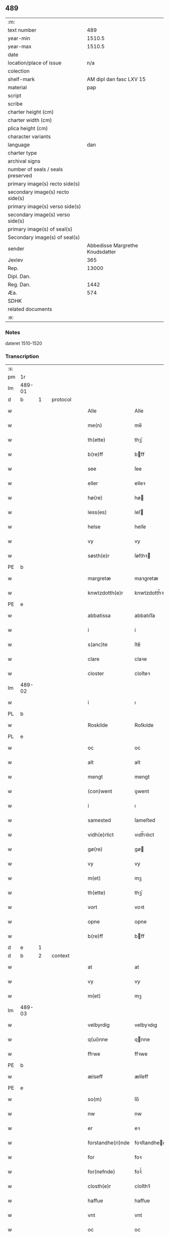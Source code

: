 ** 489

| :m:                               |                                 |
| text number                       |                             489 |
| year-min                          |                          1510.5 |
| year-max                          |                          1510.5 |
| date                              |                                 |
| location/place of issue           |                             n/a |
| colection                         |                                 |
| shelf-mark                        |         AM dipl dan fasc LXV 15 |
| material                          |                             pap |
| script                            |                                 |
| scribe                            |                                 |
| charter height (cm)               |                                 |
| charter width (cm)                |                                 |
| plica height (cm)                 |                                 |
| character variants                |                                 |
| language                          |                             dan |
| charter type                      |                                 |
| archival signs                    |                                 |
| number of seals / seals preserved |                                 |
| primary image(s) recto side(s)    |                                 |
| secondary image(s) recto side(s)  |                                 |
| primary image(s) verso side(s)    |                                 |
| secondary image(s) verso side(s)  |                                 |
| primary image(s) of seal(s)       |                                 |
| Secondary image(s) of seal(s)     |                                 |
| sender                            | Abbedisse Margrethe Knudsdatter |
| Jexlev                            |                             365 |
| Rep.                              |                           13000 |
| Dipl. Dan.                        |                                 |
| Reg. Dan.                         |                            1442 |
| Æa.                               |                             574 |
| SDHK                              |                                 |
| related documents                 |                                 |
| :e:                               |                                 |

*** Notes
dateret 1510-1520

*** Transcription
| :s: |        |   |   |   |   |                   |                |   |   |   |              |       |   |   |    |        |          |          |  |    |    |    |    |
| pm  |     1r |   |   |   |   |                   |                |   |   |   |              |       |   |   |    |        |          |          |  |    |    |    |    |
| lm  | 489-01 |   |   |   |   |                   |                |   |   |   |              |       |   |   |    |        |          |          |  |    |    |    |    |
| d   | b      | 1 |   | protocol  |   |           |                |   |   |   |              |       |   |   |    |        |          |          |  |    |    |    |    |
| w   |        |   |   |   |   | Alle              | Alle           |   |   |   |              | dan   |   |   |    | 489-01 | 1:protocol |          |  |    |    |    |    |
| w   |        |   |   |   |   | me(n)             | me̅             |   |   |   |              | dan   |   |   |    | 489-01 | 1:protocol |          |  |    |    |    |    |
| w   |        |   |   |   |   | th(ette)          | thꝫͤ            |   |   |   |              | dan   |   |   |    | 489-01 | 1:protocol |          |  |    |    |    |    |
| w   |        |   |   |   |   | b(re)ff           | bff           |   |   |   |              | dan   |   |   |    | 489-01 | 1:protocol |          |  |    |    |    |    |
| w   |        |   |   |   |   | see               | ſee            |   |   |   |              | dan   |   |   |    | 489-01 | 1:protocol |          |  |    |    |    |    |
| w   |        |   |   |   |   | eller             | elleꝛ          |   |   |   |              | dan   |   |   |    | 489-01 | 1:protocol |          |  |    |    |    |    |
| w   |        |   |   |   |   | hø(re)            | hø            |   |   |   |              | dan   |   |   |    | 489-01 | 1:protocol |          |  |    |    |    |    |
| w   |        |   |   |   |   | less(es)          | leſ           |   |   |   |              | dan   |   |   |    | 489-01 | 1:protocol |          |  |    |    |    |    |
| w   |        |   |   |   |   | helse             | helſe          |   |   |   |              | dan   |   |   |    | 489-01 | 1:protocol |          |  |    |    |    |    |
| w   |        |   |   |   |   | vy                | vy             |   |   |   |              | dan   |   |   |    | 489-01 | 1:protocol |          |  |    |    |    |    |
| w   |        |   |   |   |   | søsth(e)r         | ſøſthꝛ        |   |   |   |              | dan   |   |   |    | 489-01 | 1:protocol |          |  |    |    |    |    |
| PE  |      b |   |   |   |   |                   |                |   |   |   |              |       |   |   |    |        |          |          |  |    3162|    |    |    |
| w   |        |   |   |   |   | margretæ          | maꝛgretæ       |   |   |   |              | dan   |   |   |    | 489-01 | 1:protocol |          |  |3162|    |    |    |
| w   |        |   |   |   |   | knwtzdotth(e)r    | knwtzdotth̅ꝛ    |   |   |   |              | dan   |   |   |    | 489-01 | 1:protocol |          |  |3162|    |    |    |
| PE  |      e |   |   |   |   |                   |                |   |   |   |              |       |   |   |    |        |          |          |  |    3162|    |    |    |
| w   |        |   |   |   |   | abbatissa         | abbatıſſa      |   |   |   |              | dan   |   |   |    | 489-01 | 1:protocol |          |  |    |    |    |    |
| w   |        |   |   |   |   | i                 | i              |   |   |   |              | dan   |   |   |    | 489-01 | 1:protocol |          |  |    |    |    |    |
| w   |        |   |   |   |   | s(anc)te          | ſte̅            |   |   |   |              | dan   |   |   |    | 489-01 | 1:protocol |          |  |    |    |    |    |
| w   |        |   |   |   |   | clare             | claꝛe          |   |   |   |              | dan   |   |   |    | 489-01 | 1:protocol |          |  |    |    |    |    |
| w   |        |   |   |   |   | closter           | cloſteꝛ        |   |   |   |              | dan   |   |   |    | 489-01 | 1:protocol |          |  |    |    |    |    |
| lm  | 489-02 |   |   |   |   |                   |                |   |   |   |              |       |   |   |    |        |          |          |  |    |    |    |    |
| w   |        |   |   |   |   | i                 | ı              |   |   |   |              | dan   |   |   |    | 489-02 | 1:protocol |          |  |    |    |    |    |
| PL  |      b |   |   |   |   |                   |                |   |   |   |              |       |   |   |    |        |          |          |  |    |    |    2924|    |
| w   |        |   |   |   |   | Roskilde          | Roſkılde       |   |   |   |              | dan   |   |   |    | 489-02 | 1:protocol |          |  |    |    |2924|    |
| PL  |      e |   |   |   |   |                   |                |   |   |   |              |       |   |   |    |        |          |          |  |    |    |    2924|    |
| w   |        |   |   |   |   | oc                | oc             |   |   |   |              | dan   |   |   |    | 489-02 | 1:protocol |          |  |    |    |    |    |
| w   |        |   |   |   |   | alt               | alt            |   |   |   |              | dan   |   |   |    | 489-02 | 1:protocol |          |  |    |    |    |    |
| w   |        |   |   |   |   | mengt             | mengt          |   |   |   |              | dan   |   |   |    | 489-02 | 1:protocol |          |  |    |    |    |    |
| w   |        |   |   |   |   | (con)went         | ꝯwent          |   |   |   |              | dan   |   |   |    | 489-02 | 1:protocol |          |  |    |    |    |    |
| w   |        |   |   |   |   | i                 | ı              |   |   |   |              | dan   |   |   |    | 489-02 | 1:protocol |          |  |    |    |    |    |
| w   |        |   |   |   |   | samested          | ſameſted       |   |   |   |              | dan   |   |   |    | 489-02 | 1:protocol |          |  |    |    |    |    |
| w   |        |   |   |   |   | vidh(e)rlict      | vıdh̅ꝛlıct      |   |   |   |              | dan   |   |   |    | 489-02 | 1:protocol |          |  |    |    |    |    |
| w   |        |   |   |   |   | gø(re)            | gø            |   |   |   |              | dan   |   |   |    | 489-02 | 1:protocol |          |  |    |    |    |    |
| w   |        |   |   |   |   | vy                | vy             |   |   |   |              | dan   |   |   |    | 489-02 | 1:protocol |          |  |    |    |    |    |
| w   |        |   |   |   |   | m(et)             | mꝫ             |   |   |   |              | dan   |   |   |    | 489-02 | 1:protocol |          |  |    |    |    |    |
| w   |        |   |   |   |   | th(ette)          | thꝫͤ            |   |   |   |              | dan   |   |   |    | 489-02 | 1:protocol |          |  |    |    |    |    |
| w   |        |   |   |   |   | vort              | voꝛt           |   |   |   |              | dan   |   |   |    | 489-02 | 1:protocol |          |  |    |    |    |    |
| w   |        |   |   |   |   | opne              | opne           |   |   |   |              | dan   |   |   |    | 489-02 | 1:protocol |          |  |    |    |    |    |
| w   |        |   |   |   |   | b(re)ff           | bff           |   |   |   |              | dan   |   |   |    | 489-02 | 1:protocol |          |  |    |    |    |    |
| d   | e      | 1 |   |   |   |                   |                |   |   |   |              |       |   |   |    |        |          |          |  |    |    |    |    |
| d   | b      | 2 |   | context  |   |            |                |   |   |   |              |       |   |   |    |        |          |          |  |    |    |    |    |
| w   |        |   |   |   |   | at                | at             |   |   |   |              | dan   |   |   |    | 489-02 | 2:context |          |  |    |    |    |    |
| w   |        |   |   |   |   | vy                | vy             |   |   |   |              | dan   |   |   |    | 489-02 | 2:context |          |  |    |    |    |    |
| w   |        |   |   |   |   | m(et)             | mꝫ             |   |   |   |              | dan   |   |   |    | 489-02 | 2:context |          |  |    |    |    |    |
| lm  | 489-03 |   |   |   |   |                   |                |   |   |   |              |       |   |   |    |        |          |          |  |    |    |    |    |
| w   |        |   |   |   |   | velbyrdig         | velbyꝛdıg      |   |   |   |              | dan   |   |   |    | 489-03 | 2:context |          |  |    |    |    |    |
| w   |        |   |   |   |   | q(ui)nne          | qnne          |   |   |   |              | dan   |   |   |    | 489-03 | 2:context |          |  |    |    |    |    |
| w   |        |   |   |   |   | ffrwe             | ffꝛwe          |   |   |   |              | dan   |   |   |    | 489-03 | 2:context |          |  |    |    |    |    |
| PE  |      b |   |   |   |   |                   |                |   |   |   |              |       |   |   |    |        |          |          |  |    3163|    |    |    |
| w   |        |   |   |   |   | ælseff            | ælſeff         |   |   |   |              | dan   |   |   |    | 489-03 | 2:context |          |  |3163|    |    |    |
| PE  |      e |   |   |   |   |                   |                |   |   |   |              |       |   |   |    |        |          |          |  |    3163|    |    |    |
| w   |        |   |   |   |   | so(m)             | ſo̅             |   |   |   |              | dan   |   |   |    | 489-03 | 2:context |          |  |    |    |    |    |
| w   |        |   |   |   |   | nw                | nw             |   |   |   |              | dan   |   |   |    | 489-03 | 2:context |          |  |    |    |    |    |
| w   |        |   |   |   |   | er                | eꝛ             |   |   |   |              | dan   |   |   |    | 489-03 | 2:context |          |  |    |    |    |    |
| w   |        |   |   |   |   | forstandhe(ri)nde | foꝛſtandhende |   |   |   |              | dan   |   |   |    | 489-03 | 2:context |          |  |    |    |    |    |
| w   |        |   |   |   |   | for               | foꝛ            |   |   |   |              | dan   |   |   |    | 489-03 | 2:context |          |  |    |    |    |    |
| w   |        |   |   |   |   | for(nefnde)       | foꝛᷠͤ            |   |   |   |              | dan   |   |   |    | 489-03 | 2:context |          |  |    |    |    |    |
| w   |        |   |   |   |   | closth(e)r        | cloſthꝛ̅        |   |   |   |              | dan   |   |   |    | 489-03 | 2:context |          |  |    |    |    |    |
| w   |        |   |   |   |   | haffue            | haffue         |   |   |   |              | dan   |   |   |    | 489-03 | 2:context |          |  |    |    |    |    |
| w   |        |   |   |   |   | vnt               | vnt            |   |   |   |              | dan   |   |   |    | 489-03 | 2:context |          |  |    |    |    |    |
| w   |        |   |   |   |   | oc                | oc             |   |   |   |              | dan   |   |   |    | 489-03 | 2:context |          |  |    |    |    |    |
| w   |        |   |   |   |   | i                 | i              |   |   |   |              | dan   |   |   |    | 489-03 | 2:context |          |  |    |    |    |    |
| w   |        |   |   |   |   | leye              | leye           |   |   |   |              | dan   |   |   |    | 489-03 | 2:context |          |  |    |    |    |    |
| w   |        |   |   |   |   | ladet             | ladet          |   |   |   |              | dan   |   |   |    | 489-03 | 2:context |          |  |    |    |    |    |
| lm  | 489-04 |   |   |   |   |                   |                |   |   |   |              |       |   |   |    |        |          |          |  |    |    |    |    |
| w   |        |   |   |   |   | and(e)rss         | andꝛ̅ſſ         |   |   |   |              | dan   |   |   |    | 489-04 | 2:context |          |  |    |    |    |    |
| w   |        |   |   |   |   | ha(n)ss(øn)       | ha̅ſ           |   |   |   |              | dan   |   |   |    | 489-04 | 2:context |          |  |    |    |    |    |
| w   |        |   |   |   |   | en                | e             |   |   |   |              | dan   |   |   |    | 489-04 | 2:context |          |  |    |    |    |    |
| w   |        |   |   |   |   | vor               | voꝛ            |   |   |   |              | dan   |   |   |    | 489-04 | 2:context |          |  |    |    |    |    |
| w   |        |   |   |   |   | gard              | gaꝛd           |   |   |   |              | dan   |   |   |    | 489-04 | 2:context |          |  |    |    |    |    |
| w   |        |   |   |   |   | i                 | i              |   |   |   |              | dan   |   |   |    | 489-04 | 2:context |          |  |    |    |    |    |
| PL  |      b |   |   |   |   |                   |                |   |   |   |              |       |   |   |    |        |          |          |  |    |    |    2925|    |
| w   |        |   |   |   |   | alyne             | alyne          |   |   |   |              | dan   |   |   |    | 489-04 | 2:context |          |  |    |    |2925|    |
| w   |        |   |   |   |   | lille             | lılle          |   |   |   | Allindelille | dan   |   |   |    | 489-04 | 2:context |          |  |    |    |2925|    |
| PL  |      e |   |   |   |   |                   |                |   |   |   |              |       |   |   |    |        |          |          |  |    |    |    2925|    |
| w   |        |   |   |   |   | i                 | i              |   |   |   |              | dan   |   |   |    | 489-04 | 2:context |          |  |    |    |    |    |
| w   |        |   |   |   |   | syn               | ſy            |   |   |   |              | dan   |   |   |    | 489-04 | 2:context |          |  |    |    |    |    |
| w   |        |   |   |   |   | tid               | tıd            |   |   |   |              | dan   |   |   |    | 489-04 | 2:context |          |  |    |    |    |    |
| w   |        |   |   |   |   | oc                | oc             |   |   |   |              | dan   |   |   |    | 489-04 | 2:context |          |  |    |    |    |    |
| w   |        |   |   |   |   | hanss             | hanſſ          |   |   |   |              | dan   |   |   |    | 489-04 | 2:context |          |  |    |    |    |    |
| w   |        |   |   |   |   | hwsf(ru)es        | hwſfͮe         |   |   |   |              | dan   |   |   |    | 489-04 | 2:context |          |  |    |    |    |    |
| w   |        |   |   |   |   | effth(e)r         | effthꝛ        |   |   |   |              | dan   |   |   |    | 489-04 | 2:context |          |  |    |    |    |    |
| w   |        |   |   |   |   | ha(m)             | haͫ             |   |   |   |              | dan   |   |   |    | 489-04 | 2:context |          |  |    |    |    |    |
| w   |        |   |   |   |   | oc                | oc             |   |   |   |              | dan   |   |   |    | 489-04 | 2:context |          |  |    |    |    |    |
| w   |        |   |   |   |   | eth               | eth            |   |   |   |              | dan   |   |   |    | 489-04 | 2:context |          |  |    |    |    |    |
| w   |        |   |   |   |   | barn              | baꝛ           |   |   |   |              | dan   |   |   |    | 489-04 | 2:context |          |  |    |    |    |    |
| w   |        |   |   |   |   | Oc                | Oc             |   |   |   |              | dan   |   |   |    | 489-04 | 2:context |          |  |    |    |    |    |
| w   |        |   |   |   |   | skal              | ſkal           |   |   |   |              | dan   |   |   |    | 489-04 | 2:context |          |  |    |    |    |    |
| lm  | 489-05 |   |   |   |   |                   |                |   |   |   |              |       |   |   |    |        |          |          |  |    |    |    |    |
| w   |        |   |   |   |   | ha(n)             | ha̅             |   |   |   |              | dan   |   |   |    | 489-05 | 2:context |          |  |    |    |    |    |
| w   |        |   |   |   |   | giffue            | giffue         |   |   |   |              | dan   |   |   |    | 489-05 | 2:context |          |  |    |    |    |    |
| w   |        |   |   |   |   | aff               | aff            |   |   |   |              | dan   |   |   |    | 489-05 | 2:context |          |  |    |    |    |    |
| w   |        |   |   |   |   | for(nefnde)       | foꝛᷠͤ            |   |   |   |              | dan   |   |   |    | 489-05 | 2:context |          |  |    |    |    |    |
| w   |        |   |   |   |   | gard              | gaꝛd           |   |   |   |              | dan   |   |   |    | 489-05 | 2:context |          |  |    |    |    |    |
| w   |        |   |   |   |   | aarlige           | aaꝛlıge        |   |   |   |              | dan   |   |   |    | 489-05 | 2:context |          |  |    |    |    |    |
| w   |        |   |   |   |   | aars              | aaꝛ           |   |   |   |              | dan   |   |   |    | 489-05 | 2:context |          |  |    |    |    |    |
| n   |        |   |   |   |   | ij                | ij             |   |   |   |              | dan   |   |   |    | 489-05 | 2:context |          |  |    |    |    |    |
| w   |        |   |   |   |   | p(un)d            | p             |   |   |   | de-sup       | dan   |   |   |    | 489-05 | 2:context |          |  |    |    |    |    |
| w   |        |   |   |   |   | byg               | byg            |   |   |   |              | dan   |   |   |    | 489-05 | 2:context |          |  |    |    |    |    |
| w   |        |   |   |   |   | en                | e             |   |   |   |              | dan   |   |   |    | 489-05 | 2:context |          |  |    |    |    |    |
| w   |        |   |   |   |   | feed              | feed           |   |   |   |              | dan   |   |   |    | 489-05 | 2:context |          |  |    |    |    |    |
| w   |        |   |   |   |   | bole              | bole           |   |   |   |              | dan   |   |   |    | 489-05 | 2:context |          |  |    |    |    |    |
| w   |        |   |   |   |   | galt              | galt           |   |   |   |              | dan   |   |   |    | 489-05 | 2:context |          |  |    |    |    |    |
| w   |        |   |   |   |   | eth               | eth            |   |   |   |              | dan   |   |   |    | 489-05 | 2:context |          |  |    |    |    |    |
| w   |        |   |   |   |   | faar              | faaꝛ           |   |   |   |              | dan   |   |   |    | 489-05 | 2:context |          |  |    |    |    |    |
| w   |        |   |   |   |   | eth               | eth            |   |   |   |              | dan   |   |   |    | 489-05 | 2:context |          |  |    |    |    |    |
| w   |        |   |   |   |   | lam               | la            |   |   |   |              | dan   |   |   |    | 489-05 | 2:context |          |  |    |    |    |    |
| n   |        |   |   |   |   | ij                | ij             |   |   |   |              | dan   |   |   |    | 489-05 | 2:context |          |  |    |    |    |    |
| w   |        |   |   |   |   | hønss             | hønſſ          |   |   |   |              | dan   |   |   |    | 489-05 | 2:context |          |  |    |    |    |    |
| w   |        |   |   |   |   | een               | ee            |   |   |   |              | dan   |   |   |    | 489-05 | 2:context |          |  |    |    |    |    |
| lm  | 489-06 |   |   |   |   |                   |                |   |   |   |              |       |   |   |    |        |          |          |  |    |    |    |    |
| w   |        |   |   |   |   | ⸠g⸡ gooss         | ⸠g⸡ gooſſ      |   |   |   |              | dan   |   |   |    | 489-06 | 2:context |          |  |    |    |    |    |
| n   |        |   |   |   |   | i                 | i              |   |   |   |              | dan   |   |   |    | 489-06 | 2:context |          |  |    |    |    |    |
| w   |        |   |   |   |   | sk(æppe)          | ſkꝭͤ            |   |   |   |              | dan   |   |   |    | 489-06 | 2:context |          |  |    |    |    |    |
| w   |        |   |   |   |   | haffu(er)         | haffu         |   |   |   |              | dan   |   |   |    | 489-06 | 2:context |          |  |    |    |    |    |
| n   |        |   |   |   |   | ij                | ij             |   |   |   |              | dan   |   |   |    | 489-06 | 2:context |          |  |    |    |    |    |
| w   |        |   |   |   |   | leess             | leeſſ          |   |   |   |              | dan   |   |   |    | 489-06 | 2:context |          |  |    |    |    |    |
| w   |        |   |   |   |   | riiss             | riiſſ          |   |   |   |              | dan   |   |   |    | 489-06 | 2:context |          |  |    |    |    |    |
| n   |        |   |   |   |   | ij                | ij             |   |   |   |              | dan   |   |   |    | 489-06 | 2:context |          |  |    |    |    |    |
| w   |        |   |   |   |   | less              | leſſ           |   |   |   |              | dan   |   |   |    | 489-06 | 2:context |          |  |    |    |    |    |
| w   |        |   |   |   |   | vedh              | vedh           |   |   |   |              | dan   |   |   |    | 489-06 | 2:context |          |  |    |    |    |    |
| n   |        |   |   |   |   | ij                | ij             |   |   |   |              | dan   |   |   |    | 489-06 | 2:context |          |  |    |    |    |    |
| w   |        |   |   |   |   | lee               | lee            |   |   |   |              | dan   |   |   |    | 489-06 | 2:context |          |  |    |    |    |    |
| w   |        |   |   |   |   | mend              | mend           |   |   |   |              | dan   |   |   |    | 489-06 | 2:context |          |  |    |    |    |    |
| n   |        |   |   |   |   | iiij              | iiij           |   |   |   |              | dan   |   |   |    | 489-06 | 2:context |          |  |    |    |    |    |
| w   |        |   |   |   |   | skæ(ppe)          | ſkæ           |   |   |   |              | dan   |   |   |    | 489-06 | 2:context |          |  |    |    |    |    |
| w   |        |   |   |   |   | folk              | folk           |   |   |   |              | dan   |   |   |    | 489-06 | 2:context |          |  |    |    |    |    |
| w   |        |   |   |   |   | th(e)r            | thꝛ̅            |   |   |   |              | dan   |   |   |    | 489-06 | 2:context |          |  |    |    |    |    |
| w   |        |   |   |   |   | fo(re)            | fo            |   |   |   |              | dan   |   |   |    | 489-06 | 2:context |          |  |    |    |    |    |
| w   |        |   |   |   |   | skal              | ſkal           |   |   |   |              | dan   |   |   |    | 489-06 | 2:context |          |  |    |    |    |    |
| w   |        |   |   |   |   | han               | ha            |   |   |   |              | dan   |   |   |    | 489-06 | 2:context |          |  |    |    |    |    |
| w   |        |   |   |   |   | giffue            | gıffue         |   |   |   |              | dan   |   |   |    | 489-06 | 2:context |          |  |    |    |    |    |
| lm  | 489-07 |   |   |   |   |                   |                |   |   |   |              |       |   |   |    |        |          |          |  |    |    |    |    |
| w   |        |   |   |   |   | aarlig            | aaꝛlıg         |   |   |   |              | dan   |   |   |    | 489-07 | 2:context |          |  |    |    |    |    |
| w   |        |   |   |   |   | aars              | aaꝛ           |   |   |   |              | dan   |   |   |    | 489-07 | 2:context |          |  |    |    |    |    |
| w   |        |   |   |   |   | i                 | i              |   |   |   |              | dan   |   |   |    | 489-07 | 2:context |          |  |    |    |    |    |
| w   |        |   |   |   |   | s(killing)        |               |   |   |   |              | dan   |   |   | =  | 489-07 | 2:context |          |  |    |    |    |    |
| w   |        |   |   |   |   | g(rot)            | gꝭ             |   |   |   |              | dan   |   |   | == | 489-07 | 2:context |          |  |    |    |    |    |
| w   |        |   |   |   |   | ydyness           | ydyneſſ        |   |   |   |              | dan   |   |   |    | 489-07 | 2:context |          |  |    |    |    |    |
| w   |        |   |   |   |   | s(anc)ti          | ſtı̅            |   |   |   |              | dan   |   |   |    | 489-07 | 2:context |          |  |    |    |    |    |
| w   |        |   |   |   |   | oleffss           | oleffſſ        |   |   |   |              | dan   |   |   |    | 489-07 | 2:context |          |  |    |    |    |    |
| w   |        |   |   |   |   | daw               | daw            |   |   |   |              | dan   |   |   |    | 489-07 | 2:context |          |  |    |    |    |    |
| w   |        |   |   |   |   | alt               | alt            |   |   |   |              | dan   |   |   |    | 489-07 | 2:context |          |  |    |    |    |    |
| w   |        |   |   |   |   | sistæ             | ſıſtæ          |   |   |   |              | dan   |   |   |    | 489-07 | 2:context |          |  |    |    |    |    |
| w   |        |   |   |   |   | Oc                | Oc             |   |   |   |              | dan   |   |   |    | 489-07 | 2:context |          |  |    |    |    |    |
| w   |        |   |   |   |   | skal              | ſkal           |   |   |   |              | dan   |   |   |    | 489-07 | 2:context |          |  |    |    |    |    |
| w   |        |   |   |   |   | ha(n)             | ha̅             |   |   |   |              | dan   |   |   |    | 489-07 | 2:context |          |  |    |    |    |    |
| w   |        |   |   |   |   | ⸠holde⸡           | ⸠holde⸡        |   |   |   |              | dan   |   |   |    | 489-07 | 2:context |          |  |    |    |    |    |
| w   |        |   |   |   |   | yde               | yde            |   |   |   |              | dan   |   |   |    | 489-07 | 2:context |          |  |    |    |    |    |
| w   |        |   |   |   |   | closth(e)rss      | cloſthꝛ̅ſſ      |   |   |   |              | dan   |   |   |    | 489-07 | 2:context |          |  |    |    |    |    |
| w   |        |   |   |   |   | langille          | langılle       |   |   |   |              | dan   |   |   |    | 489-07 | 2:context |          |  |    |    |    |    |
| lm  | 489-08 |   |   |   |   |                   |                |   |   |   |              |       |   |   |    |        |          |          |  |    |    |    |    |
| w   |        |   |   |   |   | j                 | j              |   |   |   |              | dan   |   |   |    | 489-08 | 2:context |          |  |    |    |    |    |
| w   |        |   |   |   |   | tide              | tıde           |   |   |   |              | dan   |   |   |    | 489-08 | 2:context |          |  |    |    |    |    |
| w   |        |   |   |   |   | oc                | oc             |   |   |   |              | dan   |   |   |    | 489-08 | 2:context |          |  |    |    |    |    |
| w   |        |   |   |   |   | till              | tıll           |   |   |   |              | dan   |   |   |    | 489-08 | 2:context |          |  |    |    |    |    |
| w   |        |   |   |   |   | rede              | rede           |   |   |   |              | dan   |   |   |    | 489-08 | 2:context |          |  |    |    |    |    |
| w   |        |   |   |   |   | oc                | oc             |   |   |   |              | dan   |   |   |    | 489-08 | 2:context |          |  |    |    |    |    |
| w   |        |   |   |   |   | holde             | holde          |   |   |   |              | dan   |   |   |    | 489-08 | 2:context |          |  |    |    |    |    |
| w   |        |   |   |   |   | gardh(e)n         | gaꝛdhn̅         |   |   |   |              | dan   |   |   |    | 489-08 | 2:context |          |  |    |    |    |    |
| w   |        |   |   |   |   | vyt               | vyt            |   |   |   |              | dan   |   |   |    | 489-08 | 2:context |          |  |    |    |    |    |
| w   |        |   |   |   |   | bygni(n)gh        | bygnı̅gh        |   |   |   |              | dan   |   |   |    | 489-08 | 2:context |          |  |    |    |    |    |
| w   |        |   |   |   |   | oc                | oc             |   |   |   |              | dan   |   |   |    | 489-08 | 2:context |          |  |    |    |    |    |
| w   |        |   |   |   |   | haffue            | haffue         |   |   |   |              | dan   |   |   |    | 489-08 | 2:context |          |  |    |    |    |    |
| w   |        |   |   |   |   | aff               | aff            |   |   |   |              | dan   |   |   |    | 489-08 | 2:context |          |  |    |    |    |    |
| w   |        |   |   |   |   | closth(e)rss      | cloſthꝛ̅ſſ      |   |   |   |              | dan   |   |   |    | 489-08 | 2:context |          |  |    |    |    |    |
| w   |        |   |   |   |   | skow              | ſkow           |   |   |   |              | dan   |   |   |    | 489-08 | 2:context |          |  |    |    |    |    |
| w   |        |   |   |   |   | till              | tıll           |   |   |   |              | dan   |   |   |    | 489-08 | 2:context |          |  |    |    |    |    |
| w   |        |   |   |   |   | hywl              | hywl           |   |   |   |              | dan   |   |   |    | 489-08 | 2:context |          |  |    |    |    |    |
| w   |        |   |   |   |   | oc                | oc             |   |   |   |              | dan   |   |   |    | 489-08 | 2:context |          |  |    |    |    |    |
| lm  | 489-09 |   |   |   |   |                   |                |   |   |   |              |       |   |   |    |        |          |          |  |    |    |    |    |
| w   |        |   |   |   |   | till              | tıll           |   |   |   |              | dan   |   |   |    | 489-09 | 2:context |          |  |    |    |    |    |
| w   |        |   |   |   |   | bygnigtz          | bygnıgtz       |   |   |   |              | dan   |   |   |    | 489-09 | 2:context |          |  |    |    |    |    |
| w   |        |   |   |   |   | tø(m)m(er)        | tø̅m           |   |   |   |              | dan   |   |   |    | 489-09 | 2:context |          |  |    |    |    |    |
| w   |        |   |   |   |   | Oc                | Oc             |   |   |   |              | dan   |   |   |    | 489-09 | 2:context |          |  |    |    |    |    |
| w   |        |   |   |   |   | vil               | vıl            |   |   |   |              | dan   |   |   |    | 489-09 | 2:context |          |  |    |    |    |    |
| w   |        |   |   |   |   | sydh(e)n          | ſydhn̅          |   |   |   |              | dan   |   |   |    | 489-09 | 2:context |          |  |    |    |    |    |
| w   |        |   |   |   |   | nogh(e)n          | noghn̅          |   |   |   |              | dan   |   |   |    | 489-09 | 2:context |          |  |    |    |    |    |
| w   |        |   |   |   |   | clost(er)ss       | cloſtſſ       |   |   |   |              | dan   |   |   |    | 489-09 | 2:context |          |  |    |    |    |    |
| w   |        |   |   |   |   | ⸠fost⸡            | ⸠foſt⸡         |   |   |   |              | dan   |   |   |    | 489-09 | 2:context |          |  |    |    |    |    |
| w   |        |   |   |   |   | forsto(n)n(er)e   | foꝛſto̅ne      |   |   |   |              | dan   |   |   |    | 489-09 | 2:context |          |  |    |    |    |    |
| w   |        |   |   |   |   | th(e)r            | thꝛ           |   |   |   |              | dan   |   |   |    | 489-09 | 2:context |          |  |    |    |    |    |
| w   |        |   |   |   |   | nw                | nw             |   |   |   |              | dan   |   |   |    | 489-09 | 2:context |          |  |    |    |    |    |
| w   |        |   |   |   |   | er                | eꝛ             |   |   |   |              | dan   |   |   |    | 489-09 | 2:context |          |  |    |    |    |    |
| w   |        |   |   |   |   | ellæ              | ellæ           |   |   |   |              | dan   |   |   |    | 489-09 | 2:context |          |  |    |    |    |    |
| w   |        |   |   |   |   | ko(m)me           | ko̅me           |   |   |   |              | dan   |   |   |    | 489-09 | 2:context |          |  |    |    |    |    |
| w   |        |   |   |   |   | kan               | ka            |   |   |   |              | dan   |   |   |    | 489-09 | 2:context |          |  |    |    |    |    |
| w   |        |   |   |   |   | vfor(e)tæ         | vfoꝛtæ        |   |   |   |              | dan   |   |   |    | 489-09 | 2:context |          |  |    |    |    |    |
| lm  | 489-10 |   |   |   |   |                   |                |   |   |   |              |       |   |   |    |        |          |          |  |    |    |    |    |
| w   |        |   |   |   |   | ha(m)             | haͫ             |   |   |   |              | dan   |   |   |    | 489-10 | 2:context |          |  |    |    |    |    |
| w   |        |   |   |   |   | i                 | i              |   |   |   |              | dan   |   |   |    | 489-10 | 2:context |          |  |    |    |    |    |
| w   |        |   |   |   |   | nogh(e)r          | noghꝛ         |   |   |   |              | dan   |   |   |    | 489-10 | 2:context |          |  |    |    |    |    |
| w   |        |   |   |   |   | ⸠moge⸡            | ⸠moge⸡         |   |   |   |              | dan   |   |   |    | 489-10 | 2:context |          |  |    |    |    |    |
| w   |        |   |   |   |   | mode              | mode           |   |   |   |              | dan   |   |   |    | 489-10 | 2:context |          |  |    |    |    |    |
| w   |        |   |   |   |   | taa               | taa            |   |   |   |              | dan   |   |   |    | 489-10 | 2:context |          |  |    |    |    |    |
| w   |        |   |   |   |   | mo                | mo             |   |   |   |              | dan   |   |   |    | 489-10 | 2:context |          |  |    |    |    |    |
| w   |        |   |   |   |   | ha(n)             | ha̅             |   |   |   |              | dan   |   |   |    | 489-10 | 2:context |          |  |    |    |    |    |
| w   |        |   |   |   |   | fa(r)             | fa            |   |   |   |              | dan   |   |   |    | 489-10 | 2:context |          |  |    |    |    |    |
| w   |        |   |   |   |   | quit              | quit           |   |   |   |              | dan   |   |   |    | 489-10 | 2:context |          |  |    |    |    |    |
| w   |        |   |   |   |   | oc                | oc             |   |   |   |              | dan   |   |   |    | 489-10 | 2:context |          |  |    |    |    |    |
| w   |        |   |   |   |   | frij              | frij           |   |   |   |              | dan   |   |   |    | 489-10 | 2:context |          |  |    |    |    |    |
| w   |        |   |   |   |   | aff               | aff            |   |   |   |              | dan   |   |   |    | 489-10 | 2:context |          |  |    |    |    |    |
| w   |        |   |   |   |   | clost(er)ss       | cloſtſſ       |   |   |   |              | dan   |   |   |    | 489-10 | 2:context |          |  |    |    |    |    |
| w   |        |   |   |   |   | gotz              | gotz           |   |   |   |              | dan   |   |   |    | 489-10 | 2:context |          |  |    |    |    |    |
| w   |        |   |   |   |   | fforty            | ffoꝛty         |   |   |   |              | dan   |   |   |    | 489-10 | 2:context |          |  |    |    |    |    |
| w   |        |   |   |   |   | at                | at             |   |   |   |              | dan   |   |   |    | 489-10 | 2:context |          |  |    |    |    |    |
| w   |        |   |   |   |   | for(nefnde)       | foꝛᷠͤ            |   |   |   |              | dan   |   |   |    | 489-10 | 2:context |          |  |    |    |    |    |
| w   |        |   |   |   |   | h(er)             | h̅              |   |   |   |              | dan   |   |   |    | 489-10 | 2:context |          |  |    |    |    |    |
| PE  |      b |   |   |   |   |                   |                |   |   |   |              |       |   |   |    |        |          |          |  |    3164|    |    |    |
| w   |        |   |   |   |   | and(er)ss         | andſſ         |   |   |   |              | dan   |   |   |    | 489-10 | 2:context |          |  |3164|    |    |    |
| lm  | 489-11 |   |   |   |   |                   |                |   |   |   |              |       |   |   |    |        |          |          |  |    |    |    |    |
| w   |        |   |   |   |   | ha(n)ss(øn)       | ha̅ſ           |   |   |   |              | dan   |   |   |    | 489-11 | 2:context |          |  |3164|    |    |    |
| PE  |      e |   |   |   |   |                   |                |   |   |   |              |       |   |   |    |        |          |          |  |    3164|    |    |    |
| w   |        |   |   |   |   | er                | eꝛ             |   |   |   |              | dan   |   |   |    | 489-11 | 2:context |          |  |    |    |    |    |
| w   |        |   |   |   |   | ko(m)my(n)        | ko̅my̅           |   |   |   |              | dan   |   |   |    | 489-11 | 2:context |          |  |    |    |    |    |
| w   |        |   |   |   |   | quit              | quit           |   |   |   |              | dan   |   |   |    | 489-11 | 2:context |          |  |    |    |    |    |
| w   |        |   |   |   |   | oc                | oc             |   |   |   |              | dan   |   |   |    | 489-11 | 2:context |          |  |    |    |    |    |
| w   |        |   |   |   |   | frij              | frij           |   |   |   |              | dan   |   |   |    | 489-11 | 2:context |          |  |    |    |    |    |
| w   |        |   |   |   |   | po                | po             |   |   |   |              | dan   |   |   |    | 489-11 | 2:context |          |  |    |    |    |    |
| w   |        |   |   |   |   | closth(e)rss      | cloſthꝛ̅ſſ      |   |   |   |              | dan   |   |   |    | 489-11 | 2:context |          |  |    |    |    |    |
| w   |        |   |   |   |   | gotz              | gotz           |   |   |   |              | dan   |   |   |    | 489-11 | 2:context |          |  |    |    |    |    |
| w   |        |   |   |   |   | oc                | oc             |   |   |   |              | dan   |   |   |    | 489-11 | 2:context |          |  |    |    |    |    |
| w   |        |   |   |   |   | ma                | ma             |   |   |   |              | dan   |   |   |    | 489-11 | 2:context |          |  |    |    |    |    |
| w   |        |   |   |   |   | væ(re)            | væ            |   |   |   |              | dan   |   |   |    | 489-11 | 2:context |          |  |    |    |    |    |
| w   |        |   |   |   |   | hwor              | hwoꝛ           |   |   |   |              | dan   |   |   |    | 489-11 | 2:context |          |  |    |    |    |    |
| w   |        |   |   |   |   | ha(n)             | ha̅             |   |   |   |              | dan   |   |   |    | 489-11 | 2:context |          |  |    |    |    |    |
| w   |        |   |   |   |   | vill              | vıll           |   |   |   |              | dan   |   |   |    | 489-11 | 2:context |          |  |    |    |    |    |
| w   |        |   |   |   |   | væ(re)            | væ            |   |   |   |              | dan   |   |   |    | 489-11 | 2:context |          |  |    |    |    |    |
| w   |        |   |   |   |   | vth(e)n           | vthn̅           |   |   |   |              | dan   |   |   |    | 489-11 | 2:context |          |  |    |    |    |    |
| w   |        |   |   |   |   | hwer              | hweꝛ           |   |   |   |              | dan   |   |   |    | 489-11 | 2:context |          |  |    |    |    |    |
| w   |        |   |   |   |   | mantz             | mantz          |   |   |   |              | dan   |   |   |    | 489-11 | 2:context |          |  |    |    |    |    |
| lm  | 489-12 |   |   |   |   |                   |                |   |   |   |              |       |   |   |    |        |          |          |  |    |    |    |    |
| w   |        |   |   |   |   | till tall         | tıll tall      |   |   |   |              | dan   |   |   |    | 489-12 | 2:context |          |  |    |    |    |    |
| w   |        |   |   |   |   | som               | ſo            |   |   |   |              | dan   |   |   |    | 489-12 | 2:context |          |  |    |    |    |    |
| w   |        |   |   |   |   | han               | ha            |   |   |   |              | dan   |   |   |    | 489-12 | 2:context |          |  |    |    |    |    |
| w   |        |   |   |   |   | haffuer           | haffueꝛ        |   |   |   |              | dan   |   |   |    | 489-12 | 2:context |          |  |    |    |    |    |
| w   |        |   |   |   |   | god               | god            |   |   |   |              | dan   |   |   |    | 489-12 | 2:context |          |  |    |    |    |    |
| w   |        |   |   |   |   | b(re)ff           | bff           |   |   |   |              | dan   |   |   |    | 489-12 | 2:context |          |  |    |    |    |    |
| w   |        |   |   |   |   | oc                | oc             |   |   |   |              | dan   |   |   |    | 489-12 | 2:context |          |  |    |    |    |    |
| w   |        |   |   |   |   | bewissing         | bewıſſıng      |   |   |   |              | dan   |   |   |    | 489-12 | 2:context |          |  |    |    |    |    |
| w   |        |   |   |   |   | paa               | paa            |   |   |   |              | dan   |   |   |    | 489-12 | 2:context |          |  |    |    |    |    |
| w   |        |   |   |   |   | aff               | aff            |   |   |   |              | dan   |   |   |    | 489-12 | 2:context |          |  |    |    |    |    |
| w   |        |   |   |   |   | my(n)             | my̅             |   |   |   |              | dan   |   |   |    | 489-12 | 2:context |          |  |    |    |    |    |
| w   |        |   |   |   |   | h(er)r(is)        | h̅rꝭ           |   |   |   |              | dan   |   |   |    | 489-12 | 2:context |          |  |    |    |    |    |
| w   |        |   |   |   |   | naade             | naade          |   |   |   |              | dan   |   |   |    | 489-12 | 2:context |          |  |    |    |    |    |
| d   | e      | 2 |   |   |   |                   |                |   |   |   |              |       |   |   |    |        |          |          |  |    |    |    |    |
| d   | b      | 3 |   | eschatocol  |   |            |                |   |   |   |              |       |   |   |    |        |          |          |  |    |    |    |    |
| w   |        |   |   |   |   | Till              | Tıll           |   |   |   |              | dan   |   |   |    | 489-12 | 3:eschatocol |          |  |    |    |    |    |
| w   |        |   |   |   |   | yderme(re)        | ydeꝛme        |   |   |   |              | dan   |   |   |    | 489-12 | 3:eschatocol |          |  |    |    |    |    |
| d   | e      | 3 |   |   |   |                   |                |   |   |   |              |       |   |   |    |        |          |          |  |    |    |    |    |
| :e: |        |   |   |   |   |                   |                |   |   |   |              |       |   |   |    |        |          |          |  |    |    |    |    |